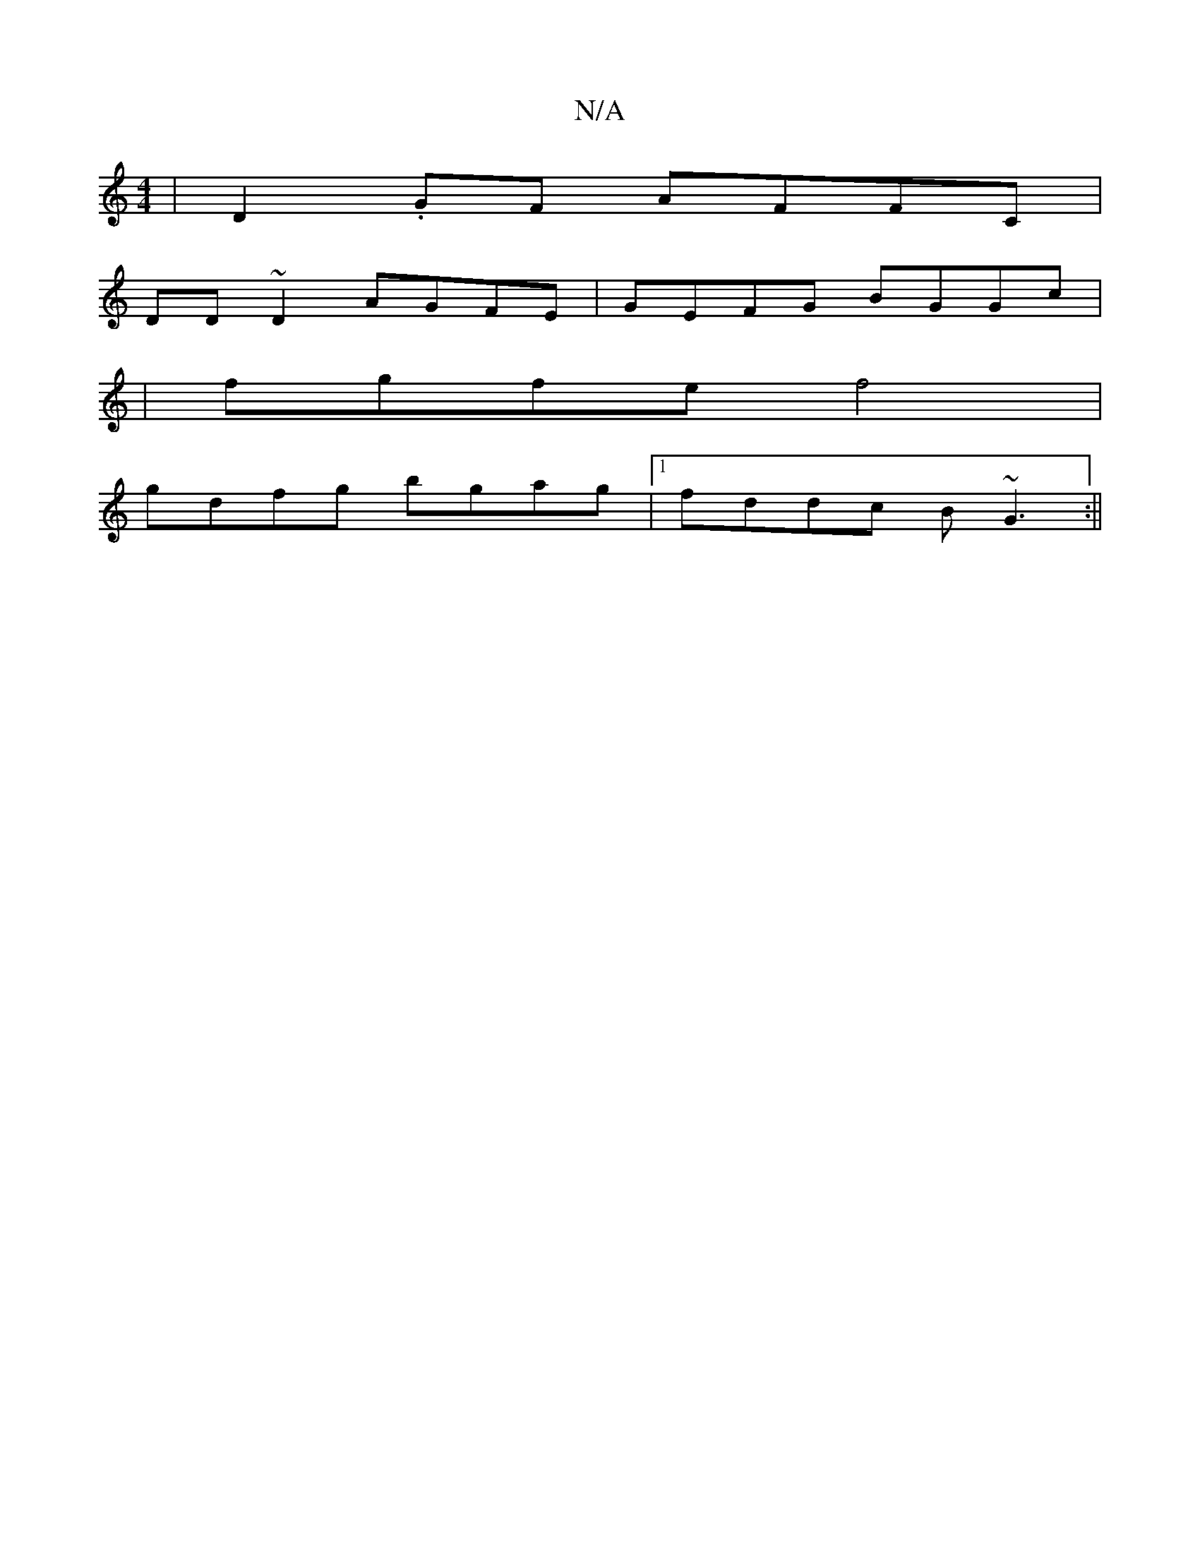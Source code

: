 X:1
T:N/A
M:4/4
R:N/A
K:Cmajor
 |D2,.GF AFFC |
DD~D2 AGFE |GEFG BGGc|
|fgfe f4 |
gdfg bgag |1 fddc B~G3 :||

|:f>dc/B/ cFD | A,3C EDDD |E2EG FDDD |
EFAB g2 f=g |afed d3c|1 d^cdB dBAG | ~E3F GABd |DGFA dcdc|edcA GBdG |cAcA Bcec | cA